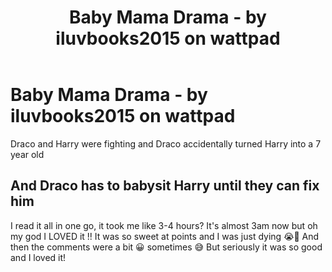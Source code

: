 #+TITLE: Baby Mama Drama - by iluvbooks2015 on wattpad

* Baby Mama Drama - by iluvbooks2015 on wattpad
:PROPERTIES:
:Author: CloKaboom
:Score: 0
:DateUnix: 1617933059.0
:DateShort: 2021-Apr-09
:FlairText: Recommendation
:END:
Draco and Harry were fighting and Draco accidentally turned Harry into a 7 year old

** And Draco has to babysit Harry until they can fix him
   :PROPERTIES:
   :CUSTOM_ID: and-draco-has-to-babysit-harry-until-they-can-fix-him
   :END:
I read it all in one go, it took me like 3-4 hours? It's almost 3am now but oh my god I LOVED it !! It was so sweet at points and I was just dying 😭🥺 And then the comments were a bit 😀 sometimes 😅 But seriously it was so good and I loved it!

